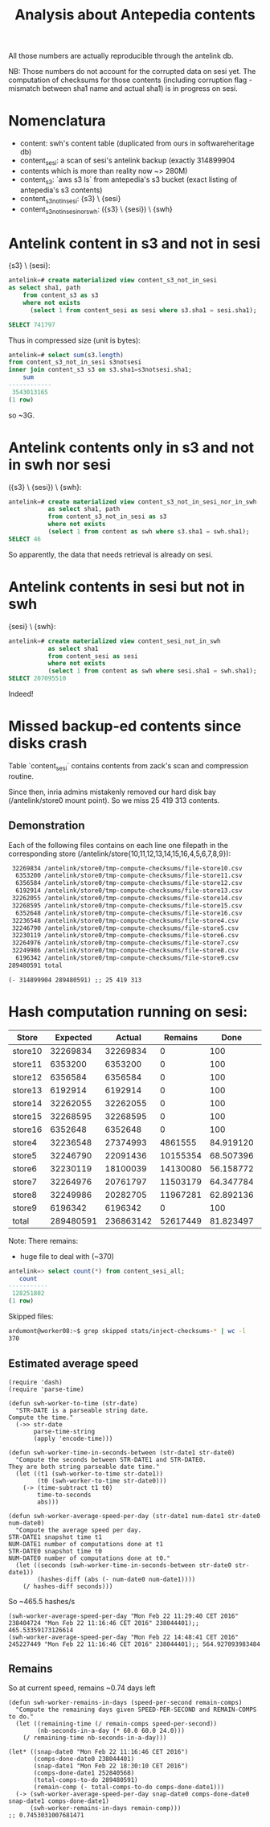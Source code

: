#+title: Analysis about Antepedia contents

All those numbers are actually reproducible through the antelink db.

NB: Those numbers do not account for the corrupted data on sesi yet.
The computation of checksums for those contents (including corruption flag - mismatch
between sha1 name and actual sha1) is in progress on sesi.

* Nomenclatura

- content: swh's content table (duplicated from ours in softwareheritage db)
- content_sesi: a scan of sesi's antelink backup (exactly 314899904
- contents which is more than reality now ~> 280M)
- content_s3: `aws s3 ls` from antepedia's s3 bucket (exact listing of antepedia's s3 contents)
- content_s3_not_in_sesi: {s3} \ {sesi}
- content_s3_not_in_sesi_nor_swh: ({s3} \ {sesi}) \ {swh}

* Antelink content in s3 and not in sesi

{s3} \ {sesi}:
#+begin_src sql
antelink=# create materialized view content_s3_not_in_sesi
as select sha1, path
    from content_s3 as s3
    where not exists
      (select 1 from content_sesi as sesi where s3.sha1 = sesi.sha1);

SELECT 741797
#+end_src

Thus in compressed size (unit is bytes):
#+begin_src sql
antelink=# select sum(s3.length)
from content_s3_not_in_sesi s3notsesi
inner join content_s3 s3 on s3.sha1=s3notsesi.sha1;
    sum
------------
 3543013165
(1 row)
#+end_src

so ~3G.

* Antelink contents only in s3 and not in swh nor sesi

({s3} \ {sesi}) \ {swh}:
#+begin_src sql
antelink=# create materialized view content_s3_not_in_sesi_nor_in_swh
           as select sha1, path
           from content_s3_not_in_sesi as s3
           where not exists
           (select 1 from content as swh where s3.sha1 = swh.sha1);
SELECT 46
#+end_src

So apparently, the data that needs retrieval is already on sesi.

* Antelink contents in sesi but not in swh


{sesi} \ {swh}:
#+begin_src sql
antelink=# create materialized view content_sesi_not_in_swh
           as select sha1
           from content_sesi as sesi
           where not exists
           (select 1 from content as swh where sesi.sha1 = swh.sha1);
SELECT 207095510
#+end_src

Indeed!

* Missed backup-ed contents since disks crash

Table `content_sesi` contains contents from zack's scan and
compression routine.

Since then, inria admins mistakenly removed our hard disk bay (/antelink/store0 mount point).
So we miss 25 419 313 contents.

** Demonstration

Each of the following files contains on each line one filepath in the
corresponding store (/antelink/store{10,11,12,13,14,15,16,4,5,6,7,8,9}):
#+begin_src txt
   32269834 /antelink/store0/tmp-compute-checksums/file-store10.csv
    6353200 /antelink/store0/tmp-compute-checksums/file-store11.csv
    6356584 /antelink/store0/tmp-compute-checksums/file-store12.csv
    6192914 /antelink/store0/tmp-compute-checksums/file-store13.csv
   32262055 /antelink/store0/tmp-compute-checksums/file-store14.csv
   32268595 /antelink/store0/tmp-compute-checksums/file-store15.csv
    6352648 /antelink/store0/tmp-compute-checksums/file-store16.csv
   32236548 /antelink/store0/tmp-compute-checksums/file-store4.csv
   32246790 /antelink/store0/tmp-compute-checksums/file-store5.csv
   32230119 /antelink/store0/tmp-compute-checksums/file-store6.csv
   32264976 /antelink/store0/tmp-compute-checksums/file-store7.csv
   32249986 /antelink/store0/tmp-compute-checksums/file-store8.csv
    6196342 /antelink/store0/tmp-compute-checksums/file-store9.csv
  289480591 total
#+end_src

#+begin_src elisp
(- 314899904 289480591) ;; 25 419 313
#+end_src

* Hash computation running on sesi:

|---------+-----------+-----------+----------+-----------+-----------|
| Store   |  Expected |    Actual |  Remains |      Done | injected? |
|---------+-----------+-----------+----------+-----------+-----------|
| store10 |  32269834 |  32269834 |        0 |       100 | X         |
| store11 |   6353200 |   6353200 |        0 |       100 | X         |
| store12 |   6356584 |   6356584 |        0 |       100 | X         |
| store13 |   6192914 |   6192914 |        0 |       100 | X         |
| store14 |  32262055 |  32262055 |        0 |       100 | X         |
| store15 |  32268595 |  32268595 |        0 |       100 | X         |
| store16 |   6352648 |   6352648 |        0 |       100 | X         |
| store4  |  32236548 |  27374993 |  4861555 | 84.919120 |           |
| store5  |  32246790 |  22091436 | 10155354 | 68.507396 |           |
| store6  |  32230119 |  18100039 | 14130080 | 56.158772 |           |
| store7  |  32264976 |  20761797 | 11503179 | 64.347784 |           |
| store8  |  32249986 |  20282705 | 11967281 | 62.892136 |           |
| store9  |   6196342 |   6196342 |        0 |       100 | X         |
|---------+-----------+-----------+----------+-----------+-----------|
| total   | 289480591 | 236863142 | 52617449 | 81.823497 | 128251802 |
|---------+-----------+-----------+----------+-----------+-----------|
#+TBLFM: $4=$2-$3::@15$2=vsum(@2$2..@14$2)::@15$3=vsum(@2$3..@14$3)::$5=(100*$3)/$2

Note: There remains:
- huge file to deal with (~370)

#+begin_src sql
antelink=> select count(*) from content_sesi_all;
   count
-----------
 128251802
(1 row)
#+end_src

# (+ 32269834  6353200  6356584  6192914 32262055 32268595  6352648 6196342) ;; 128252172

# delta: (- 128252172 128251802);; 370  (this matched the skipped entries - >2g compressed files - in csv inputs)

Skipped files:
#+begin_src sh
ardumont@worker08:~$ grep skipped stats/inject-checksums-* | wc -l
370
#+end_src

** Estimated average speed

#+begin_src elisp
(require 'dash)
(require 'parse-time)

(defun swh-worker-to-time (str-date)
  "STR-DATE is a parseable string date.
Compute the time."
  (->> str-date
       parse-time-string
       (apply 'encode-time)))

(defun swh-worker-time-in-seconds-between (str-date1 str-date0)
  "Compute the seconds between STR-DATE1 and STR-DATE0.
They are both string parseable date time."
  (let ((t1 (swh-worker-to-time str-date1))
        (t0 (swh-worker-to-time str-date0)))
    (-> (time-subtract t1 t0)
        time-to-seconds
        abs)))

(defun swh-worker-average-speed-per-day (str-date1 num-date1 str-date0 num-date0)
  "Compute the average speed per day.
STR-DATE1 snapshot time t1
NUM-DATE1 number of computations done at t1
STR-DATE0 snapshot time t0
NUM-DATE0 number of computations done at t0."
  (let ((seconds (swh-worker-time-in-seconds-between str-date0 str-date1))
        (hashes-diff (abs (- num-date0 num-date1))))
    (/ hashes-diff seconds)))
#+end_src

So ~465.5 hashes/s
#+begin_src elisp
(swh-worker-average-speed-per-day "Mon Feb 22 11:29:40 CET 2016" 238404724 "Mon Feb 22 11:16:46 CET 2016" 238044401);; 465.53359173126614
(swh-worker-average-speed-per-day "Mon Feb 22 14:48:41 CET 2016" 245227449 "Mon Feb 22 11:16:46 CET 2016" 238044401);; 564.927093983484
#+end_src

** Remains

So at current speed, remains ~0.74 days left
#+begin_src elisp
(defun swh-worker-remains-in-days (speed-per-second remain-comps)
  "Compute the remaining days given SPEED-PER-SECOND and REMAIN-COMPS to do."
  (let ((remaining-time (/ remain-comps speed-per-second))
        (nb-seconds-in-a-day (* 60.0 60.0 24.0)))
    (/ remaining-time nb-seconds-in-a-day)))

(let* ((snap-date0 "Mon Feb 22 11:16:46 CET 2016")
       (comps-done-date0 238044401)
       (snap-date1 "Mon Feb 22 18:30:10 CET 2016")
       (comps-done-date1 252840568)
       (total-comps-to-do 289480591)
       (remain-comp (- total-comps-to-do comps-done-date1)))
  (-> (swh-worker-average-speed-per-day snap-date0 comps-done-date0 snap-date1 comps-done-date1)
      (swh-worker-remains-in-days remain-comp)))
;; 0.7453031007681471
#+end_src
